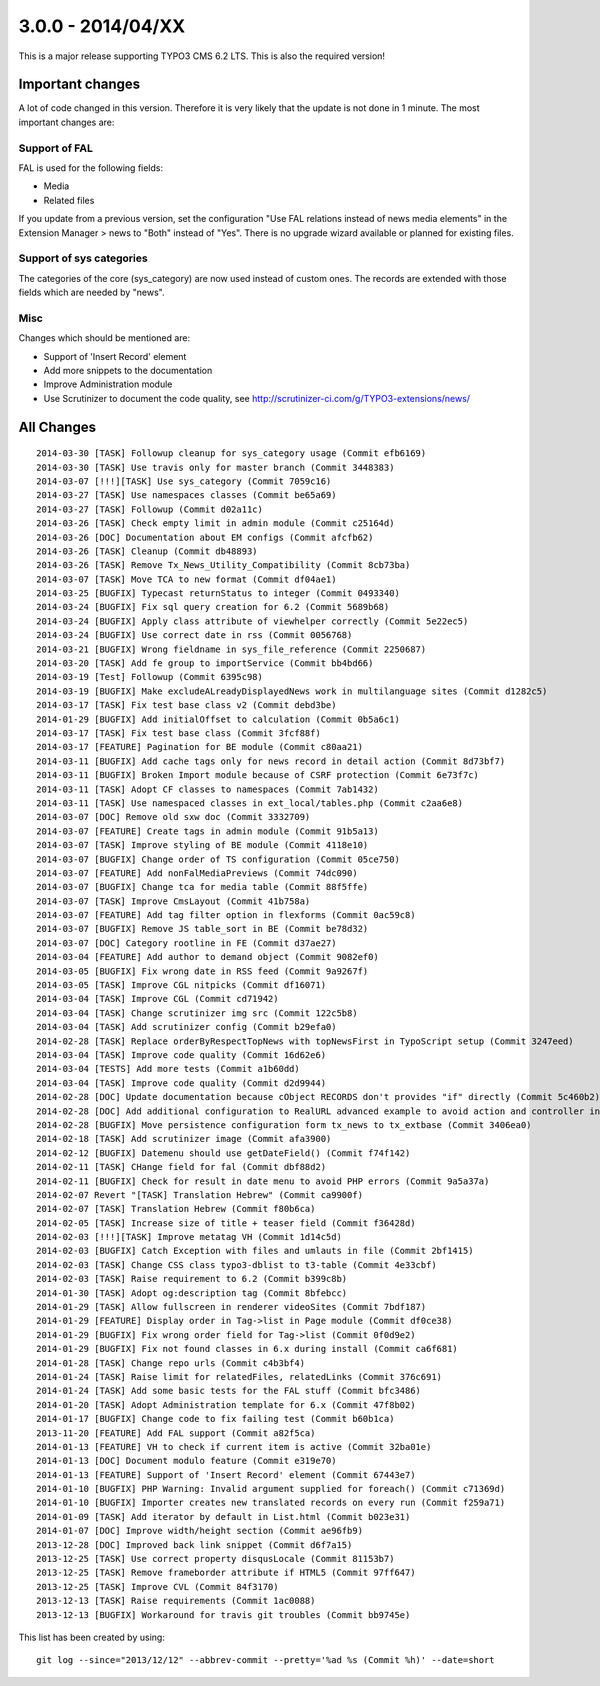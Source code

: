 

3.0.0 - 2014/04/XX
----------------------------------

This is a major release supporting TYPO3 CMS 6.2 LTS. This is also the required version!

Important changes
=================================

A lot of code changed in this version. Therefore it is very likely that the update is not done in 1 minute.
The most important changes are:

Support of FAL
^^^^^^^^^^^^^^^^^

FAL is used for the following fields:

* Media
* Related files

If you update from a previous version, set the configuration "Use FAL relations instead of news media elements" in the Extension Manager > news to "Both" instead of "Yes".
There is no upgrade wizard available or planned for existing files.


Support of sys categories
^^^^^^^^^^^^^^^^^^^^^^^^^^^

The categories of the core (sys_category) are now used instead of custom ones.
The records are extended with those fields which are needed by "news".


Misc
^^^^^^^^^^^^^^^^^^^^^^^^^^^

Changes which should be mentioned are:

* Support of 'Insert Record' element
* Add more snippets to the documentation
* Improve Administration module
* Use Scrutinizer to document the code quality, see http://scrutinizer-ci.com/g/TYPO3-extensions/news/


All Changes
=================================

::

    2014-03-30 [TASK] Followup cleanup for sys_category usage (Commit efb6169)
    2014-03-30 [TASK] Use travis only for master branch (Commit 3448383)
    2014-03-07 [!!!][TASK] Use sys_category (Commit 7059c16)
    2014-03-27 [TASK] Use namespaces classes (Commit be65a69)
    2014-03-27 [TASK] Followup (Commit d02a11c)
    2014-03-26 [TASK] Check empty limit in admin module (Commit c25164d)
    2014-03-26 [DOC] Documentation about EM configs (Commit afcfb62)
    2014-03-26 [TASK] Cleanup (Commit db48893)
    2014-03-26 [TASK] Remove Tx_News_Utility_Compatibility (Commit 8cb73ba)
    2014-03-07 [TASK] Move TCA to new format (Commit df04ae1)
    2014-03-25 [BUGFIX] Typecast returnStatus to integer (Commit 0493340)
    2014-03-24 [BUGFIX] Fix sql query creation for 6.2 (Commit 5689b68)
    2014-03-24 [BUGFIX] Apply class attribute of viewhelper correctly (Commit 5e22ec5)
    2014-03-24 [BUGFIX] Use correct date in rss (Commit 0056768)
    2014-03-21 [BUGFIX] Wrong fieldname in sys_file_reference (Commit 2250687)
    2014-03-20 [TASK] Add fe group to importService (Commit bb4bd66)
    2014-03-19 [Test] Followup (Commit 6395c98)
    2014-03-19 [BUGFIX] Make excludeALreadyDisplayedNews work in multilanguage sites (Commit d1282c5)
    2014-03-17 [TASK] Fix test base class v2 (Commit debd3be)
    2014-01-29 [BUGFIX] Add initialOffset to calculation (Commit 0b5a6c1)
    2014-03-17 [TASK] Fix test base class (Commit 3fcf88f)
    2014-03-17 [FEATURE] Pagination for BE module (Commit c80aa21)
    2014-03-11 [BUGFIX] Add cache tags only for news record in detail action (Commit 8d73bf7)
    2014-03-11 [BUGFIX] Broken Import module because of CSRF protection (Commit 6e73f7c)
    2014-03-11 [TASK] Adopt CF classes to namespaces (Commit 7ab1432)
    2014-03-11 [TASK] Use namespaced classes in ext_local/tables.php (Commit c2aa6e8)
    2014-03-07 [DOC] Remove old sxw doc (Commit 3332709)
    2014-03-07 [FEATURE] Create tags in admin module (Commit 91b5a13)
    2014-03-07 [TASK] Improve styling of BE module (Commit 4118e10)
    2014-03-07 [BUGFIX] Change order of TS configuration (Commit 05ce750)
    2014-03-07 [FEATURE] Add nonFalMediaPreviews (Commit 74dc090)
    2014-03-07 [BUGFIX] Change tca for media table (Commit 88f5ffe)
    2014-03-07 [TASK] Improve CmsLayout (Commit 41b758a)
    2014-03-07 [FEATURE] Add tag filter option in flexforms (Commit 0ac59c8)
    2014-03-07 [BUGFIX] Remove JS table_sort in BE (Commit be78d32)
    2014-03-07 [DOC] Category rootline in FE (Commit d37ae27)
    2014-03-04 [FEATURE] Add author to demand object (Commit 9082ef0)
    2014-03-05 [BUGFIX] Fix wrong date in RSS feed (Commit 9a9267f)
    2014-03-05 [TASK] Improve CGL nitpicks (Commit df16071)
    2014-03-04 [TASK] Improve CGL (Commit cd71942)
    2014-03-04 [TASK] Change scrutinizer img src (Commit 122c5b8)
    2014-03-04 [TASK] Add scrutinizer config (Commit b29efa0)
    2014-02-28 [TASK] Replace orderByRespectTopNews with topNewsFirst in TypoScript setup (Commit 3247eed)
    2014-03-04 [TASK] Improve code quality (Commit 16d62e6)
    2014-03-04 [TESTS] Add more tests (Commit a1b60dd)
    2014-03-04 [TASK] Improve code quality (Commit d2d9944)
    2014-02-28 [DOC] Update documentation because cObject RECORDS don't provides "if" directly (Commit 5c460b2)
    2014-02-28 [DOC] Add additional configuration to RealURL advanced example to avoid action and controller in URL of detail view (Commit 01bfb39)
    2014-02-28 [BUGFIX] Move persistence configuration form tx_news to tx_extbase (Commit 3406ea0)
    2014-02-18 [TASK] Add scrutinizer image (Commit afa3900)
    2014-02-12 [BUGFIX] Datemenu should use getDateField() (Commit f74f142)
    2014-02-11 [TASK] CHange field for fal (Commit dbf88d2)
    2014-02-11 [BUGFIX] Check for result in date menu to avoid PHP errors (Commit 9a5a37a)
    2014-02-07 Revert "[TASK] Translation Hebrew" (Commit ca9900f)
    2014-02-07 [TASK] Translation Hebrew (Commit f80b6ca)
    2014-02-05 [TASK] Increase size of title + teaser field (Commit f36428d)
    2014-02-03 [!!!][TASK] Improve metatag VH (Commit 1d14c5d)
    2014-02-03 [BUGFIX] Catch Exception with files and umlauts in file (Commit 2bf1415)
    2014-02-03 [TASK] Change CSS class typo3-dblist to t3-table (Commit 4e33cbf)
    2014-02-03 [TASK] Raise requirement to 6.2 (Commit b399c8b)
    2014-01-30 [TASK] Adopt og:description tag (Commit 8bfebcc)
    2014-01-29 [TASK] Allow fullscreen in renderer videoSites (Commit 7bdf187)
    2014-01-29 [FEATURE] Display order in Tag->list in Page module (Commit df0ce38)
    2014-01-29 [BUGFIX] Fix wrong order field for Tag->list (Commit 0f0d9e2)
    2014-01-29 [BUGFIX] Fix not found classes in 6.x during install (Commit ca6f681)
    2014-01-28 [TASK] Change repo urls (Commit c4b3bf4)
    2014-01-24 [TASK] Raise limit for relatedFiles, relatedLinks (Commit 376c691)
    2014-01-24 [TASK] Add some basic tests for the FAL stuff (Commit bfc3486)
    2014-01-20 [TASK] Adopt Administration template for 6.x (Commit 47f8b02)
    2014-01-17 [BUGFIX] Change code to fix failing test (Commit b60b1ca)
    2013-11-20 [FEATURE] Add FAL support (Commit a82f5ca)
    2014-01-13 [FEATURE] VH to check if current item is active (Commit 32ba01e)
    2014-01-13 [DOC] Document modulo feature (Commit e319e70)
    2014-01-13 [FEATURE] Support of 'Insert Record' element (Commit 67443e7)
    2014-01-10 [BUGFIX] PHP Warning: Invalid argument supplied for foreach() (Commit c71369d)
    2014-01-10 [BUGFIX] Importer creates new translated records on every run (Commit f259a71)
    2014-01-09 [TASK] Add iterator by default in List.html (Commit b023e31)
    2014-01-07 [DOC] Improve width/height section (Commit ae96fb9)
    2013-12-28 [DOC] Improved back link snippet (Commit d6f7a15)
    2013-12-25 [TASK] Use correct property disqusLocale (Commit 81153b7)
    2013-12-25 [TASK] Remove frameborder attribute if HTML5 (Commit 97ff647)
    2013-12-25 [TASK] Improve CVL (Commit 84f3170)
    2013-12-13 [TASK] Raise requirements (Commit 1ac0088)
    2013-12-13 [BUGFIX] Workaround for travis git troubles (Commit bb9745e)


This list has been created by using: ::

	git log --since="2013/12/12" --abbrev-commit --pretty='%ad %s (Commit %h)' --date=short


